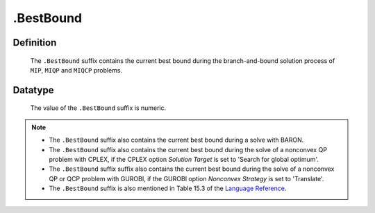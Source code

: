 .. _.BestBound:

.BestBound
==========

Definition
----------

    The ``.BestBound`` suffix contains the current best bound during the
    branch-and-bound solution process of ``MIP``, ``MIQP`` and ``MIQCP``
    problems.

Datatype
--------

    The value of the ``.BestBound`` suffix is numeric.

.. note::

    -  The ``.BestBound`` suffix also contains the current best bound during a solve with BARON.

    -  The ``.BestBound`` suffix also contains the current best bound during the solve of a nonconvex
       QP problem with CPLEX, if the CPLEX option *Solution Target* is set to 'Search for global optimum'.

    -  The ``.BestBound`` suffix suffix also contains the current best bound during the solve of a nonconvex
       QP or QCP problem with GUROBI, if the GUROBI option *Nonconvex Strategy* is set to 'Translate'.

    -  The ``.BestBound`` suffix is also mentioned in Table 15.3 of the
       `Language Reference <https://documentation.aimms.com/_downloads/AIMMS_ref.pdf>`__.
